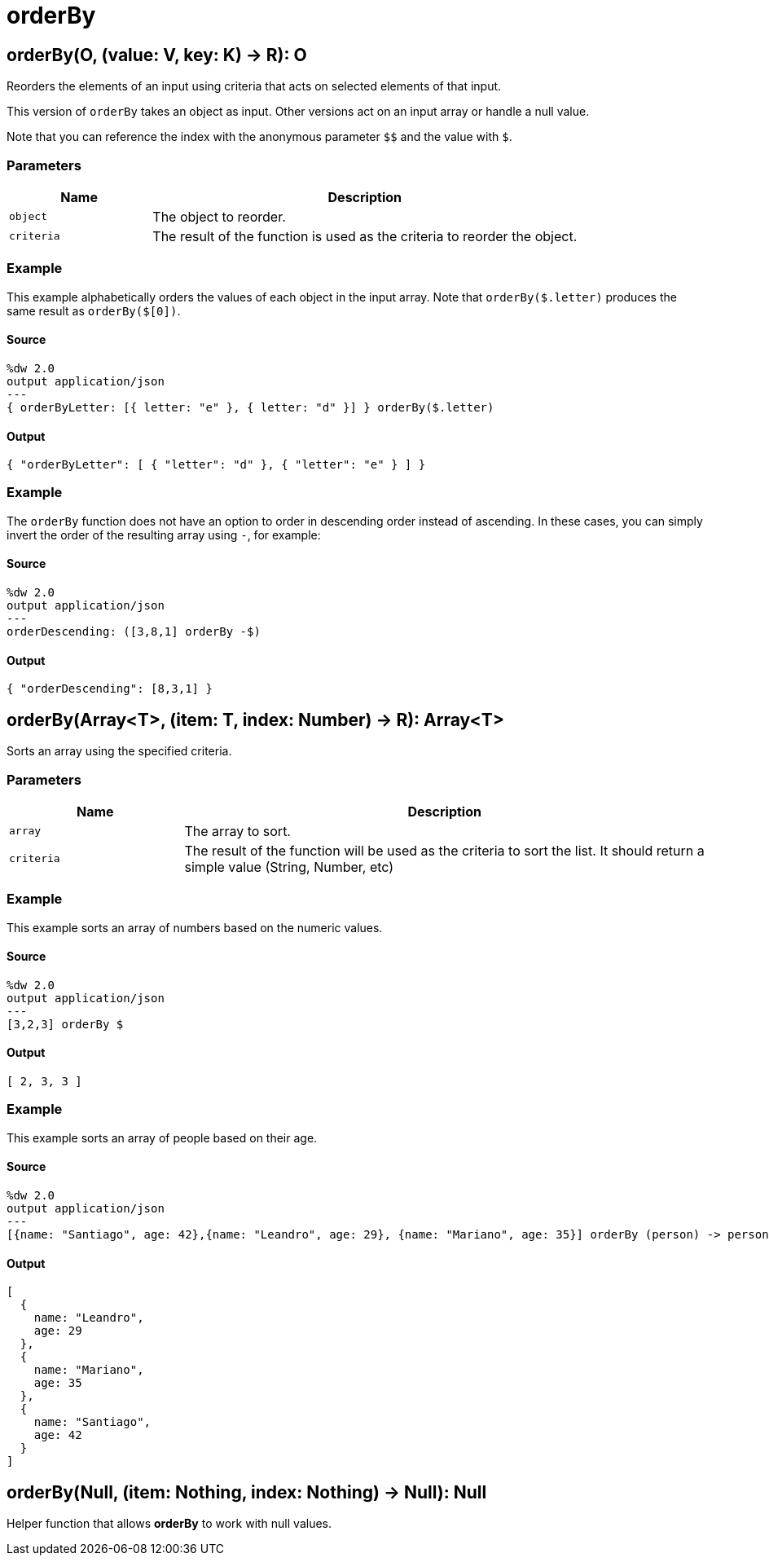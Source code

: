 = orderBy



[[orderby1]]
== orderBy&#40;O, &#40;value: V, key: K&#41; &#45;&#62; R&#41;: O

Reorders the elements of an input using criteria that acts on selected
elements of that input.


This version of `orderBy` takes an object as input. Other versions act on an
input array or handle a null value.

Note that you can reference the index with the anonymous parameter
`&#36;&#36;` and the value with `&#36;`.

=== Parameters

[%header, cols="1,3"]
|===
| Name   | Description
| `object` | The object to reorder.
| `criteria` | The result of the function is used as the criteria to reorder the object.
|===

=== Example

This example alphabetically orders the values of each object in the input
array. Note that `orderBy($.letter)` produces the same result as
`orderBy($[0])`.

==== Source

[source,DataWeave, linenums]
----
%dw 2.0
output application/json
---
{ orderByLetter: [{ letter: "e" }, { letter: "d" }] } orderBy($.letter)
----

==== Output

[source,JSON,linenums]
----
{ "orderByLetter": [ { "letter": "d" }, { "letter": "e" } ] }
----

=== Example

The `orderBy` function does not have an option to order in descending order
instead of ascending. In these cases, you can simply invert the order of
the resulting array using `-`, for example:

==== Source

[source,DataWeave, linenums]
----
%dw 2.0
output application/json
---
orderDescending: ([3,8,1] orderBy -$)
----

==== Output

[source,JSON,linenums]
----
{ "orderDescending": [8,3,1] }
----


[[orderby2]]
== orderBy&#40;Array<T&#62;, &#40;item: T, index: Number&#41; &#45;&#62; R&#41;: Array<T&#62;

Sorts an array using the specified criteria.


=== Parameters

[%header, cols="1,3"]
|===
| Name   | Description
| `array` | The array  to sort.
| `criteria` | The result of the function will be used as the criteria to sort the list. It should return a simple value (String, Number, etc)
|===

=== Example

This example sorts an array of numbers based on the numeric values.

==== Source

[source,DataWeave,linenums]
----
%dw 2.0
output application/json
---
[3,2,3] orderBy $
----

==== Output

[source,JSON,linenums]
----
[ 2, 3, 3 ]
----

=== Example

This example sorts an array of people based on their age.

==== Source

[source,DataWeave,linenums]
----
%dw 2.0
output application/json
---
[{name: "Santiago", age: 42},{name: "Leandro", age: 29}, {name: "Mariano", age: 35}] orderBy (person) -> person.age
----

==== Output

[source,JSON,linenums]
----
[
  {
    name: "Leandro",
    age: 29
  },
  {
    name: "Mariano",
    age: 35
  },
  {
    name: "Santiago",
    age: 42
  }
]
----


[[orderby3]]
== orderBy&#40;Null, &#40;item: Nothing, index: Nothing&#41; &#45;&#62; Null&#41;: Null

Helper function that allows *orderBy* to work with null values.

